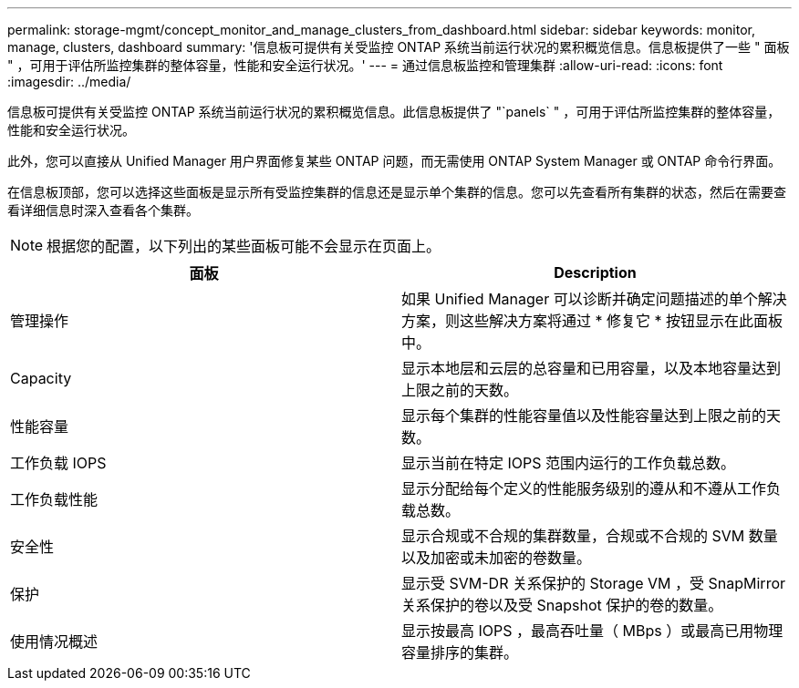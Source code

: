 ---
permalink: storage-mgmt/concept_monitor_and_manage_clusters_from_dashboard.html 
sidebar: sidebar 
keywords: monitor, manage, clusters, dashboard 
summary: '信息板可提供有关受监控 ONTAP 系统当前运行状况的累积概览信息。信息板提供了一些 " 面板 " ，可用于评估所监控集群的整体容量，性能和安全运行状况。' 
---
= 通过信息板监控和管理集群
:allow-uri-read: 
:icons: font
:imagesdir: ../media/


[role="lead"]
信息板可提供有关受监控 ONTAP 系统当前运行状况的累积概览信息。此信息板提供了 "`panels` " ，可用于评估所监控集群的整体容量，性能和安全运行状况。

此外，您可以直接从 Unified Manager 用户界面修复某些 ONTAP 问题，而无需使用 ONTAP System Manager 或 ONTAP 命令行界面。

在信息板顶部，您可以选择这些面板是显示所有受监控集群的信息还是显示单个集群的信息。您可以先查看所有集群的状态，然后在需要查看详细信息时深入查看各个集群。

[NOTE]
====
根据您的配置，以下列出的某些面板可能不会显示在页面上。

====
|===
| 面板 | Description 


 a| 
管理操作
 a| 
如果 Unified Manager 可以诊断并确定问题描述的单个解决方案，则这些解决方案将通过 * 修复它 * 按钮显示在此面板中。



 a| 
Capacity
 a| 
显示本地层和云层的总容量和已用容量，以及本地容量达到上限之前的天数。



 a| 
性能容量
 a| 
显示每个集群的性能容量值以及性能容量达到上限之前的天数。



 a| 
工作负载 IOPS
 a| 
显示当前在特定 IOPS 范围内运行的工作负载总数。



 a| 
工作负载性能
 a| 
显示分配给每个定义的性能服务级别的遵从和不遵从工作负载总数。



 a| 
安全性
 a| 
显示合规或不合规的集群数量，合规或不合规的 SVM 数量以及加密或未加密的卷数量。



 a| 
保护
 a| 
显示受 SVM-DR 关系保护的 Storage VM ，受 SnapMirror 关系保护的卷以及受 Snapshot 保护的卷的数量。



 a| 
使用情况概述
 a| 
显示按最高 IOPS ，最高吞吐量（ MBps ）或最高已用物理容量排序的集群。

|===